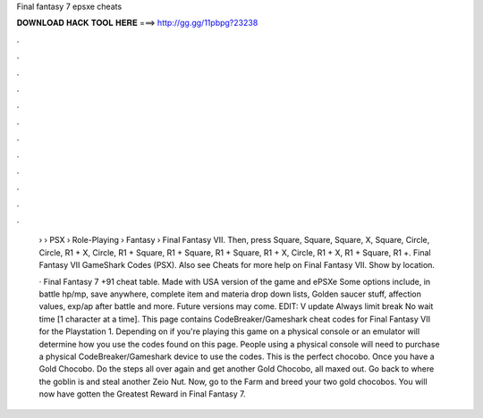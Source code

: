 Final fantasy 7 epsxe cheats



𝐃𝐎𝐖𝐍𝐋𝐎𝐀𝐃 𝐇𝐀𝐂𝐊 𝐓𝐎𝐎𝐋 𝐇𝐄𝐑𝐄 ===> http://gg.gg/11pbpg?23238



.



.



.



.



.



.



.



.



.



.



.



.

 › › PSX › Role-Playing › Fantasy › Final Fantasy VII. Then, press Square, Square, Square, X, Square, Circle, Circle, R1 + X, Circle, R1 + Square, R1 + Square, R1 + Square, R1 + X, Circle, R1 + X, R1 + Square, R1 +. Final Fantasy VII GameShark Codes (PSX). Also see Cheats for more help on Final Fantasy VII. Show by location.
 
 · Final Fantasy 7 +91 cheat table. Made with USA version of the game and ePSXe Some options include, in battle hp/mp, save anywhere, complete item and materia drop down lists, Golden saucer stuff, affection values, exp/ap after battle and more. Future versions may come. EDIT: V update Always limit break No wait time [1 character at a time]. This page contains CodeBreaker/Gameshark cheat codes for Final Fantasy VII for the Playstation 1. Depending on if you're playing this game on a physical console or an emulator will determine how you use the codes found on this page. People using a physical console will need to purchase a physical CodeBreaker/Gameshark device to use the codes. This is the perfect chocobo. Once you have a Gold Chocobo. Do the steps all over again and get another Gold Chocobo, all maxed out. Go back to where the goblin is and steal another Zeio Nut. Now, go to the Farm and breed your two gold chocobos. You will now have gotten the Greatest Reward in Final Fantasy 7.
